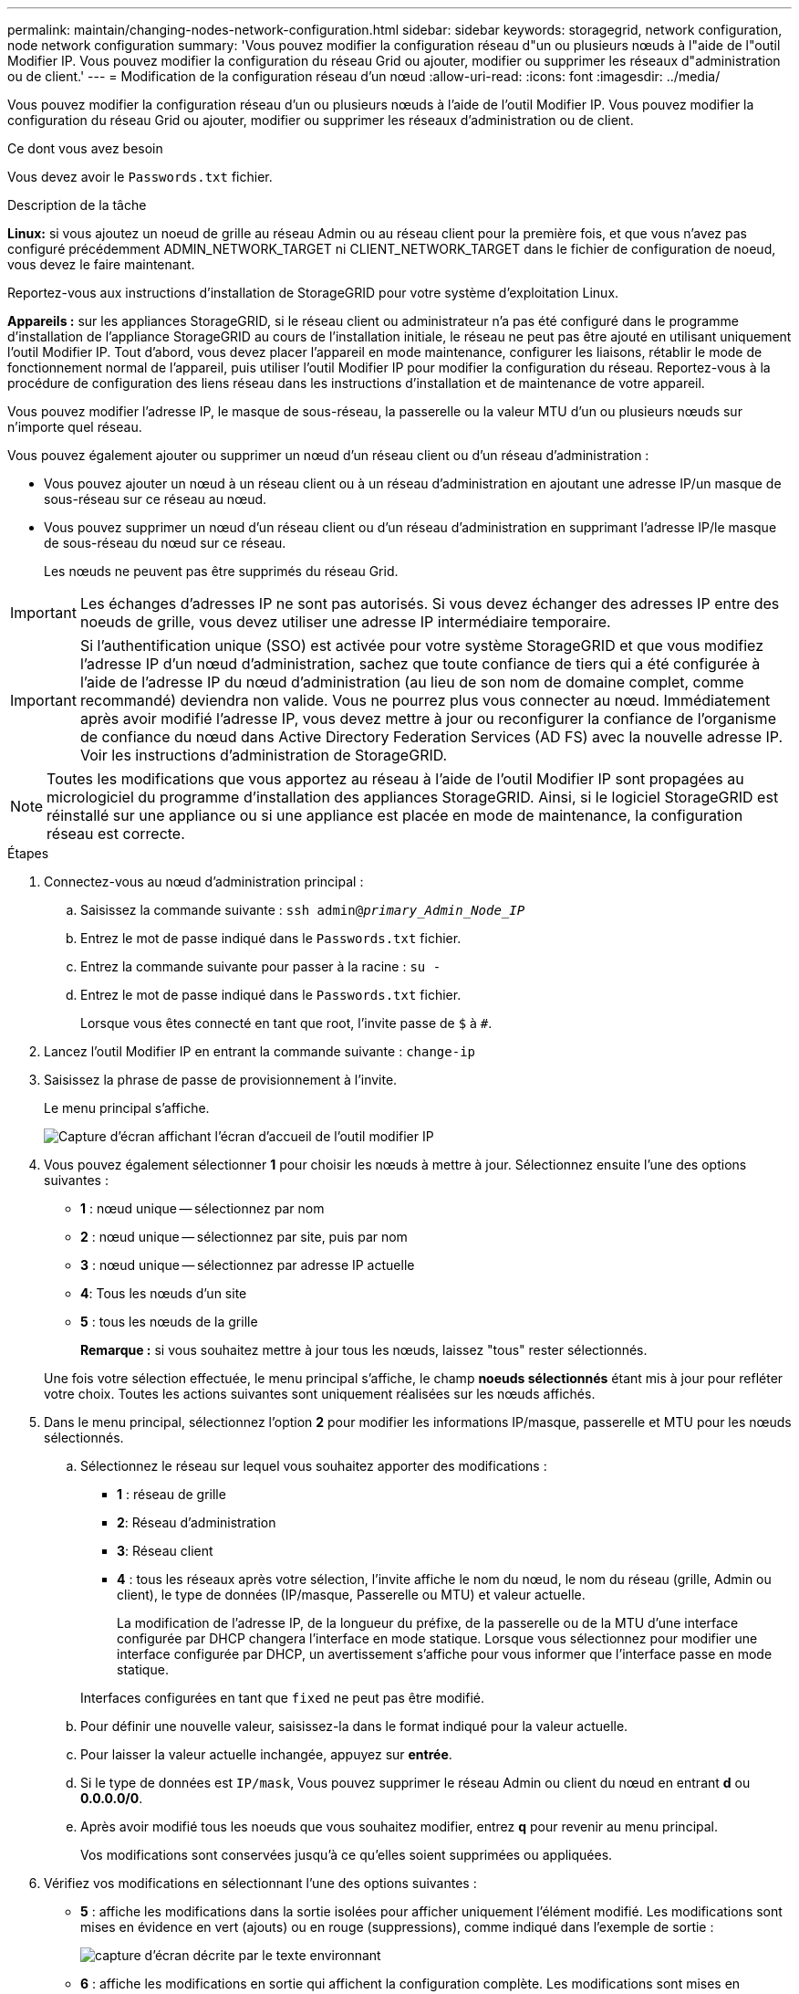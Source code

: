 ---
permalink: maintain/changing-nodes-network-configuration.html 
sidebar: sidebar 
keywords: storagegrid, network configuration, node network configuration 
summary: 'Vous pouvez modifier la configuration réseau d"un ou plusieurs nœuds à l"aide de l"outil Modifier IP. Vous pouvez modifier la configuration du réseau Grid ou ajouter, modifier ou supprimer les réseaux d"administration ou de client.' 
---
= Modification de la configuration réseau d'un nœud
:allow-uri-read: 
:icons: font
:imagesdir: ../media/


[role="lead"]
Vous pouvez modifier la configuration réseau d'un ou plusieurs nœuds à l'aide de l'outil Modifier IP. Vous pouvez modifier la configuration du réseau Grid ou ajouter, modifier ou supprimer les réseaux d'administration ou de client.

.Ce dont vous avez besoin
Vous devez avoir le `Passwords.txt` fichier.

.Description de la tâche
*Linux:* si vous ajoutez un noeud de grille au réseau Admin ou au réseau client pour la première fois, et que vous n'avez pas configuré précédemment ADMIN_NETWORK_TARGET ni CLIENT_NETWORK_TARGET dans le fichier de configuration de noeud, vous devez le faire maintenant.

Reportez-vous aux instructions d'installation de StorageGRID pour votre système d'exploitation Linux.

*Appareils :* sur les appliances StorageGRID, si le réseau client ou administrateur n'a pas été configuré dans le programme d'installation de l'appliance StorageGRID au cours de l'installation initiale, le réseau ne peut pas être ajouté en utilisant uniquement l'outil Modifier IP. Tout d'abord, vous devez placer l'appareil en mode maintenance, configurer les liaisons, rétablir le mode de fonctionnement normal de l'appareil, puis utiliser l'outil Modifier IP pour modifier la configuration du réseau. Reportez-vous à la procédure de configuration des liens réseau dans les instructions d'installation et de maintenance de votre appareil.

Vous pouvez modifier l'adresse IP, le masque de sous-réseau, la passerelle ou la valeur MTU d'un ou plusieurs nœuds sur n'importe quel réseau.

Vous pouvez également ajouter ou supprimer un nœud d'un réseau client ou d'un réseau d'administration :

* Vous pouvez ajouter un nœud à un réseau client ou à un réseau d'administration en ajoutant une adresse IP/un masque de sous-réseau sur ce réseau au nœud.
* Vous pouvez supprimer un nœud d'un réseau client ou d'un réseau d'administration en supprimant l'adresse IP/le masque de sous-réseau du nœud sur ce réseau.
+
Les nœuds ne peuvent pas être supprimés du réseau Grid.




IMPORTANT: Les échanges d'adresses IP ne sont pas autorisés. Si vous devez échanger des adresses IP entre des noeuds de grille, vous devez utiliser une adresse IP intermédiaire temporaire.


IMPORTANT: Si l'authentification unique (SSO) est activée pour votre système StorageGRID et que vous modifiez l'adresse IP d'un nœud d'administration, sachez que toute confiance de tiers qui a été configurée à l'aide de l'adresse IP du nœud d'administration (au lieu de son nom de domaine complet, comme recommandé) deviendra non valide. Vous ne pourrez plus vous connecter au nœud. Immédiatement après avoir modifié l'adresse IP, vous devez mettre à jour ou reconfigurer la confiance de l'organisme de confiance du nœud dans Active Directory Federation Services (AD FS) avec la nouvelle adresse IP. Voir les instructions d'administration de StorageGRID.


NOTE: Toutes les modifications que vous apportez au réseau à l'aide de l'outil Modifier IP sont propagées au micrologiciel du programme d'installation des appliances StorageGRID. Ainsi, si le logiciel StorageGRID est réinstallé sur une appliance ou si une appliance est placée en mode de maintenance, la configuration réseau est correcte.

.Étapes
. Connectez-vous au nœud d'administration principal :
+
.. Saisissez la commande suivante : `ssh admin@_primary_Admin_Node_IP_`
.. Entrez le mot de passe indiqué dans le `Passwords.txt` fichier.
.. Entrez la commande suivante pour passer à la racine : `su -`
.. Entrez le mot de passe indiqué dans le `Passwords.txt` fichier.
+
Lorsque vous êtes connecté en tant que root, l'invite passe de `$` à `#`.



. Lancez l'outil Modifier IP en entrant la commande suivante : `change-ip`
. Saisissez la phrase de passe de provisionnement à l'invite.
+
Le menu principal s'affiche.

+
image::../media/change_ip_tool_main_menu.png[Capture d'écran affichant l'écran d'accueil de l'outil modifier IP]

. Vous pouvez également sélectionner *1* pour choisir les nœuds à mettre à jour. Sélectionnez ensuite l'une des options suivantes :
+
** *1* : nœud unique -- sélectionnez par nom
** *2* : nœud unique -- sélectionnez par site, puis par nom
** *3* : nœud unique -- sélectionnez par adresse IP actuelle
** *4*: Tous les nœuds d'un site
** *5* : tous les nœuds de la grille
+
*Remarque :* si vous souhaitez mettre à jour tous les nœuds, laissez "tous" rester sélectionnés.



+
Une fois votre sélection effectuée, le menu principal s'affiche, le champ *noeuds sélectionnés* étant mis à jour pour refléter votre choix. Toutes les actions suivantes sont uniquement réalisées sur les nœuds affichés.

. Dans le menu principal, sélectionnez l'option *2* pour modifier les informations IP/masque, passerelle et MTU pour les nœuds sélectionnés.
+
.. Sélectionnez le réseau sur lequel vous souhaitez apporter des modifications :
+
*** *1* : réseau de grille
*** *2*: Réseau d'administration
*** *3*: Réseau client
*** *4* : tous les réseaux après votre sélection, l'invite affiche le nom du nœud, le nom du réseau (grille, Admin ou client), le type de données (IP/masque, Passerelle ou MTU) et valeur actuelle.


+
La modification de l'adresse IP, de la longueur du préfixe, de la passerelle ou de la MTU d'une interface configurée par DHCP changera l'interface en mode statique. Lorsque vous sélectionnez pour modifier une interface configurée par DHCP, un avertissement s'affiche pour vous informer que l'interface passe en mode statique.



+
Interfaces configurées en tant que `fixed` ne peut pas être modifié.

+
.. Pour définir une nouvelle valeur, saisissez-la dans le format indiqué pour la valeur actuelle.
.. Pour laisser la valeur actuelle inchangée, appuyez sur *entrée*.
.. Si le type de données est `IP/mask`, Vous pouvez supprimer le réseau Admin ou client du nœud en entrant *d* ou *0.0.0.0/0*.
.. Après avoir modifié tous les noeuds que vous souhaitez modifier, entrez *q* pour revenir au menu principal.
+
Vos modifications sont conservées jusqu'à ce qu'elles soient supprimées ou appliquées.



. Vérifiez vos modifications en sélectionnant l'une des options suivantes :
+
** *5* : affiche les modifications dans la sortie isolées pour afficher uniquement l'élément modifié. Les modifications sont mises en évidence en vert (ajouts) ou en rouge (suppressions), comme indiqué dans l'exemple de sortie :
+
image::../media/change_ip_tool_edit_ip_mask_sample_output.png[capture d'écran décrite par le texte environnant]

** *6* : affiche les modifications en sortie qui affichent la configuration complète. Les modifications sont mises en surbrillance en vert (ajouts) ou en rouge (suppressions).
+

NOTE: Certaines interfaces de ligne de commande peuvent afficher des ajouts et des suppressions en utilisant le formatage barré. L'affichage correct dépend de votre client terminal prenant en charge les séquences d'échappement VT100 nécessaires.



. Sélectionnez l'option *7* pour valider toutes les modifications.
+
Cette validation garantit que les règles relatives aux réseaux Grid, Admin et client, telles que l'utilisation de sous-réseaux redondants, ne sont pas respectées.

+
Dans cet exemple, la validation a renvoyé des erreurs.

+
image::../media/change_ip_tool_validate_sample_error_messages.gif[capture d'écran décrite par le texte environnant]

+
Dans cet exemple, la validation a réussi.

+
image::../media/change_ip_tool_validate_sample_passed_messages.gif[capture d'écran décrite par le texte environnant]

. Une fois la validation terminée, choisissez l'une des options suivantes :
+
** *8*: Enregistrer les modifications non appliquées.
+
Cette option vous permet de quitter l'outil Modifier l'IP et de le redémarrer ultérieurement, sans perdre les modifications non appliquées.

** *10* : appliquer la nouvelle configuration réseau.


. Si vous avez sélectionné l'option *10*, choisissez l'une des options suivantes :
+
** *Appliquer* : appliquez les modifications immédiatement et redémarrez automatiquement chaque nœud si nécessaire.
+
Si la nouvelle configuration réseau ne nécessite aucune modification de réseau physique, vous pouvez sélectionner *appliquer* pour appliquer les modifications immédiatement. Les nœuds seront redémarrés automatiquement, si nécessaire. Les nœuds qui doivent être redémarrés s'affichent.

** *Etape* : appliquez les modifications lors du prochain redémarrage manuel des nœuds.
+
Si vous devez apporter des modifications de configuration de réseau physique ou virtuel pour que la nouvelle configuration de réseau fonctionne, vous devez utiliser l'option *stage*, arrêter les nœuds affectés, effectuer les modifications de réseau physique nécessaires et redémarrer les nœuds affectés. Si vous sélectionnez *appliquer* sans effectuer au préalable ces modifications de mise en réseau, les modifications échoueront généralement.

+

IMPORTANT: Si vous utilisez l'option *stage*, vous devez redémarrer le nœud le plus rapidement possible après le staging pour minimiser les interruptions.

** *Annuler*: Ne modifiez pas le réseau pour le moment.
+
Si vous n'étiez pas conscient que les modifications proposées nécessitent de redémarrer les nœuds, vous pouvez reporter les modifications pour minimiser l'impact sur les utilisateurs. Si vous sélectionnez *annuler*, vous revenez au menu principal et les modifications sont préservés pour pouvoir les appliquer ultérieurement.

+
Lorsque vous sélectionnez *appliquer* ou *stage*, un nouveau fichier de configuration réseau est généré, le provisionnement est effectué et les nœuds sont mis à jour avec de nouvelles informations de travail.

+
Pendant l'approvisionnement, la sortie affiche l'état au fur et à mesure de l'application des mises à jour.

+
[listing]
----
Generating new grid networking description file...

Running provisioning...

Updating grid network configuration on Name
----


+
Après application ou transfert des modifications, un nouveau progiciel de récupération est généré à la suite de la modification de la configuration de la grille.

. Si vous avez sélectionné *stage*, suivez ces étapes une fois le provisionnement terminé :
+
.. Apportez les modifications nécessaires au réseau physique ou virtuel.
+
*Modifications de mise en réseau physique* : apportez les modifications nécessaires à la mise en réseau physique, en arrêtant le nœud en toute sécurité si nécessaire.

+
*Linux* : si vous ajoutez le nœud à un réseau d'administration ou à un réseau client pour la première fois, assurez-vous d'avoir ajouté l'interface comme décrit dans la section « Ajout d'interfaces à un nœud existant ».

.. Redémarrez les nœuds concernés.


. Sélectionnez *0* pour quitter l'outil Modifier l'IP une fois les modifications effectuées.
. Téléchargez un nouveau package de récupération depuis Grid Manager.
+
.. Sélectionnez *Maintenance* > *système* > *progiciel de récupération*.
.. Saisissez la phrase secrète pour le provisionnement.




.Informations associées
link:linux-adding-interfaces-to-existing-node.html["Linux : ajout d'interfaces à un nœud existant"]

link:../rhel/index.html["Installez Red Hat Enterprise Linux ou CentOS"]

link:../ubuntu/index.html["Installez Ubuntu ou Debian"]

link:../sg100-1000/index.html["SG100 etamp ; appareils de services SG1000"]

link:../sg6000/index.html["Dispositifs de stockage SG6000"]

link:../sg5700/index.html["Appliances de stockage SG5700"]

link:../admin/index.html["Administrer StorageGRID"]

link:configuring-ip-addresses.html["Configuration des adresses IP"]
